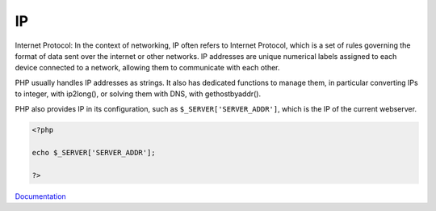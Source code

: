 .. _ip:
.. meta::
	:description:
		IP: Internet Protocol: In the context of networking, IP often refers to Internet Protocol, which is a set of rules governing the format of data sent over the internet or other networks.
	:twitter:card: summary_large_image
	:twitter:site: @exakat
	:twitter:title: IP
	:twitter:description: IP: Internet Protocol: In the context of networking, IP often refers to Internet Protocol, which is a set of rules governing the format of data sent over the internet or other networks
	:twitter:creator: @exakat
	:og:title: IP
	:og:type: article
	:og:description: Internet Protocol: In the context of networking, IP often refers to Internet Protocol, which is a set of rules governing the format of data sent over the internet or other networks
	:og:url: https://php-dictionary.readthedocs.io/en/latest/dictionary/ip.ini.html
	:og:locale: en


IP
--

Internet Protocol: In the context of networking, IP often refers to Internet Protocol, which is a set of rules governing the format of data sent over the internet or other networks. IP addresses are unique numerical labels assigned to each device connected to a network, allowing them to communicate with each other.

PHP usually handles IP addresses as strings. It also has dedicated functions to manage them, in particular converting IPs to integer, with ip2long(), or solving them with DNS, with gethostbyaddr(). 

PHP also provides IP in its configuration, such as ``$_SERVER['SERVER_ADDR']``, which is the IP of the current webserver.

.. code-block:: php
   
   <?php
   
   echo $_SERVER['SERVER_ADDR']; 
   
   ?>


`Documentation <https://en.wikipedia.org/wiki/IP_address>`__
